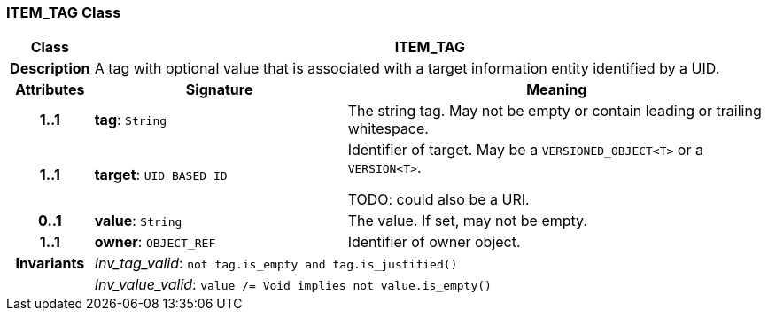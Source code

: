 === ITEM_TAG Class

[cols="^1,3,5"]
|===
h|*Class*
2+^h|*ITEM_TAG*

h|*Description*
2+a|A tag with optional value that is associated with a target information entity identified by a UID.

h|*Attributes*
^h|*Signature*
^h|*Meaning*

h|*1..1*
|*tag*: `String`
a|The string tag. May not be empty or contain leading or trailing whitespace.

h|*1..1*
|*target*: `UID_BASED_ID`
a|Identifier of target. May be a `VERSIONED_OBJECT<T>` or a `VERSION<T>`.

TODO: could also be a URI.

h|*0..1*
|*value*: `String`
a|The value. If set, may not be empty.

h|*1..1*
|*owner*: `OBJECT_REF`
a|Identifier of owner object.

h|*Invariants*
2+a|_Inv_tag_valid_: `not tag.is_empty and tag.is_justified()`

h|
2+a|_Inv_value_valid_: `value /= Void implies not value.is_empty()`
|===
